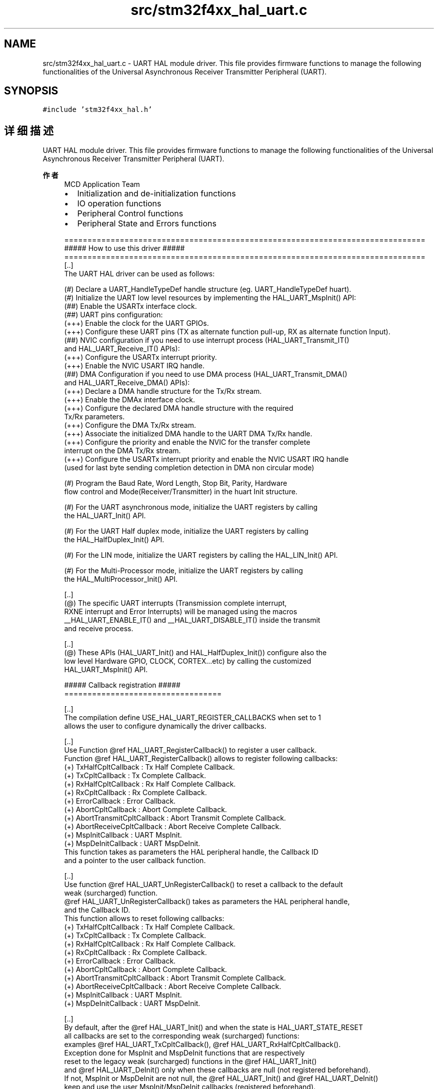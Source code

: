 .TH "src/stm32f4xx_hal_uart.c" 3 "2020年 八月 7日 星期五" "Version 1.24.0" "STM32F4_HAL" \" -*- nroff -*-
.ad l
.nh
.SH NAME
src/stm32f4xx_hal_uart.c \- UART HAL module driver\&. This file provides firmware functions to manage the following functionalities of the Universal Asynchronous Receiver Transmitter Peripheral (UART)\&.  

.SH SYNOPSIS
.br
.PP
\fC#include 'stm32f4xx_hal\&.h'\fP
.br

.SH "详细描述"
.PP 
UART HAL module driver\&. This file provides firmware functions to manage the following functionalities of the Universal Asynchronous Receiver Transmitter Peripheral (UART)\&. 


.PP
\fB作者\fP
.RS 4
MCD Application Team
.IP "\(bu" 2
Initialization and de-initialization functions
.IP "\(bu" 2
IO operation functions
.IP "\(bu" 2
Peripheral Control functions
.IP "\(bu" 2
Peripheral State and Errors functions 
.PP
.nf
==============================================================================
                      ##### How to use this driver #####
==============================================================================
[..]
  The UART HAL driver can be used as follows:

  (#) Declare a UART_HandleTypeDef handle structure (eg. UART_HandleTypeDef huart).
  (#) Initialize the UART low level resources by implementing the HAL_UART_MspInit() API:
      (##) Enable the USARTx interface clock.
      (##) UART pins configuration:
          (+++) Enable the clock for the UART GPIOs.
          (+++) Configure these UART pins (TX as alternate function pull-up, RX as alternate function Input).
      (##) NVIC configuration if you need to use interrupt process (HAL_UART_Transmit_IT()
           and HAL_UART_Receive_IT() APIs):
          (+++) Configure the USARTx interrupt priority.
          (+++) Enable the NVIC USART IRQ handle.
      (##) DMA Configuration if you need to use DMA process (HAL_UART_Transmit_DMA()
           and HAL_UART_Receive_DMA() APIs):
          (+++) Declare a DMA handle structure for the Tx/Rx stream.
          (+++) Enable the DMAx interface clock.
          (+++) Configure the declared DMA handle structure with the required
                Tx/Rx parameters.
          (+++) Configure the DMA Tx/Rx stream.
          (+++) Associate the initialized DMA handle to the UART DMA Tx/Rx handle.
          (+++) Configure the priority and enable the NVIC for the transfer complete
                interrupt on the DMA Tx/Rx stream.
          (+++) Configure the USARTx interrupt priority and enable the NVIC USART IRQ handle
                (used for last byte sending completion detection in DMA non circular mode)

  (#) Program the Baud Rate, Word Length, Stop Bit, Parity, Hardware
      flow control and Mode(Receiver/Transmitter) in the huart Init structure.

  (#) For the UART asynchronous mode, initialize the UART registers by calling
      the HAL_UART_Init() API.

  (#) For the UART Half duplex mode, initialize the UART registers by calling
      the HAL_HalfDuplex_Init() API.

  (#) For the LIN mode, initialize the UART registers by calling the HAL_LIN_Init() API.

  (#) For the Multi-Processor mode, initialize the UART registers by calling
      the HAL_MultiProcessor_Init() API.

   [..]
     (@) The specific UART interrupts (Transmission complete interrupt,
          RXNE interrupt and Error Interrupts) will be managed using the macros
          __HAL_UART_ENABLE_IT() and __HAL_UART_DISABLE_IT() inside the transmit
          and receive process.

   [..]
     (@) These APIs (HAL_UART_Init() and HAL_HalfDuplex_Init()) configure also the
          low level Hardware GPIO, CLOCK, CORTEX...etc) by calling the customized
          HAL_UART_MspInit() API.

  ##### Callback registration #####
  ==================================

  [..]
  The compilation define USE_HAL_UART_REGISTER_CALLBACKS when set to 1
  allows the user to configure dynamically the driver callbacks.

  [..]
  Use Function @ref HAL_UART_RegisterCallback() to register a user callback.
  Function @ref HAL_UART_RegisterCallback() allows to register following callbacks:
  (+) TxHalfCpltCallback        : Tx Half Complete Callback.
  (+) TxCpltCallback            : Tx Complete Callback.
  (+) RxHalfCpltCallback        : Rx Half Complete Callback.
  (+) RxCpltCallback            : Rx Complete Callback.
  (+) ErrorCallback             : Error Callback.
  (+) AbortCpltCallback         : Abort Complete Callback.
  (+) AbortTransmitCpltCallback : Abort Transmit Complete Callback.
  (+) AbortReceiveCpltCallback  : Abort Receive Complete Callback.
  (+) MspInitCallback           : UART MspInit.
  (+) MspDeInitCallback         : UART MspDeInit.
  This function takes as parameters the HAL peripheral handle, the Callback ID
  and a pointer to the user callback function.

  [..]
  Use function @ref HAL_UART_UnRegisterCallback() to reset a callback to the default
  weak (surcharged) function.
  @ref HAL_UART_UnRegisterCallback() takes as parameters the HAL peripheral handle,
  and the Callback ID.
  This function allows to reset following callbacks:
  (+) TxHalfCpltCallback        : Tx Half Complete Callback.
  (+) TxCpltCallback            : Tx Complete Callback.
  (+) RxHalfCpltCallback        : Rx Half Complete Callback.
  (+) RxCpltCallback            : Rx Complete Callback.
  (+) ErrorCallback             : Error Callback.
  (+) AbortCpltCallback         : Abort Complete Callback.
  (+) AbortTransmitCpltCallback : Abort Transmit Complete Callback.
  (+) AbortReceiveCpltCallback  : Abort Receive Complete Callback.
  (+) MspInitCallback           : UART MspInit.
  (+) MspDeInitCallback         : UART MspDeInit.

  [..]
  By default, after the @ref HAL_UART_Init() and when the state is HAL_UART_STATE_RESET
  all callbacks are set to the corresponding weak (surcharged) functions:
  examples @ref HAL_UART_TxCpltCallback(), @ref HAL_UART_RxHalfCpltCallback().
  Exception done for MspInit and MspDeInit functions that are respectively
  reset to the legacy weak (surcharged) functions in the @ref HAL_UART_Init()
  and @ref HAL_UART_DeInit() only when these callbacks are null (not registered beforehand).
  If not, MspInit or MspDeInit are not null, the @ref HAL_UART_Init() and @ref HAL_UART_DeInit()
  keep and use the user MspInit/MspDeInit callbacks (registered beforehand).

  [..]
  Callbacks can be registered/unregistered in HAL_UART_STATE_READY state only.
  Exception done MspInit/MspDeInit that can be registered/unregistered
  in HAL_UART_STATE_READY or HAL_UART_STATE_RESET state, thus registered (user)
  MspInit/DeInit callbacks can be used during the Init/DeInit.
  In that case first register the MspInit/MspDeInit user callbacks
  using @ref HAL_UART_RegisterCallback() before calling @ref HAL_UART_DeInit()
  or @ref HAL_UART_Init() function.

  [..]
  When The compilation define USE_HAL_UART_REGISTER_CALLBACKS is set to 0 or
  not defined, the callback registration feature is not available
  and weak (surcharged) callbacks are used.

   [..]
      Three operation modes are available within this driver :

   *** Polling mode IO operation ***
   =================================
   [..]
     (+) Send an amount of data in blocking mode using HAL_UART_Transmit()
     (+) Receive an amount of data in blocking mode using HAL_UART_Receive()

   *** Interrupt mode IO operation ***
   ===================================
   [..]
     (+) Send an amount of data in non blocking mode using HAL_UART_Transmit_IT()
     (+) At transmission end of transfer HAL_UART_TxCpltCallback is executed and user can
          add his own code by customization of function pointer HAL_UART_TxCpltCallback
     (+) Receive an amount of data in non blocking mode using HAL_UART_Receive_IT()
     (+) At reception end of transfer HAL_UART_RxCpltCallback is executed and user can
          add his own code by customization of function pointer HAL_UART_RxCpltCallback
     (+) In case of transfer Error, HAL_UART_ErrorCallback() function is executed and user can
          add his own code by customization of function pointer HAL_UART_ErrorCallback

   *** DMA mode IO operation ***
   ==============================
   [..]
     (+) Send an amount of data in non blocking mode (DMA) using HAL_UART_Transmit_DMA()
     (+) At transmission end of half transfer HAL_UART_TxHalfCpltCallback is executed and user can
          add his own code by customization of function pointer HAL_UART_TxHalfCpltCallback
     (+) At transmission end of transfer HAL_UART_TxCpltCallback is executed and user can
          add his own code by customization of function pointer HAL_UART_TxCpltCallback
     (+) Receive an amount of data in non blocking mode (DMA) using HAL_UART_Receive_DMA()
     (+) At reception end of half transfer HAL_UART_RxHalfCpltCallback is executed and user can
          add his own code by customization of function pointer HAL_UART_RxHalfCpltCallback
     (+) At reception end of transfer HAL_UART_RxCpltCallback is executed and user can
          add his own code by customization of function pointer HAL_UART_RxCpltCallback
     (+) In case of transfer Error, HAL_UART_ErrorCallback() function is executed and user can
          add his own code by customization of function pointer HAL_UART_ErrorCallback
     (+) Pause the DMA Transfer using HAL_UART_DMAPause()
     (+) Resume the DMA Transfer using HAL_UART_DMAResume()
     (+) Stop the DMA Transfer using HAL_UART_DMAStop()

   *** UART HAL driver macros list ***
   =============================================
   [..]
     Below the list of most used macros in UART HAL driver.

    (+) __HAL_UART_ENABLE: Enable the UART peripheral
    (+) __HAL_UART_DISABLE: Disable the UART peripheral
    (+) __HAL_UART_GET_FLAG : Check whether the specified UART flag is set or not
    (+) __HAL_UART_CLEAR_FLAG : Clear the specified UART pending flag
    (+) __HAL_UART_ENABLE_IT: Enable the specified UART interrupt
    (+) __HAL_UART_DISABLE_IT: Disable the specified UART interrupt
    (+) __HAL_UART_GET_IT_SOURCE: Check whether the specified UART interrupt has occurred or not

   [..]
     (@) You can refer to the UART HAL driver header file for more useful macros
.fi
.PP
 [\&.\&.] (@) Additionnal remark: If the parity is enabled, then the MSB bit of the data written in the data register is transmitted but is changed by the parity bit\&. Depending on the frame length defined by the M bit (8-bits or 9-bits), the possible UART frame formats are as listed in the following table: +-------------------------------------------------------------+ | M bit | PCE bit | UART frame | |---------------------|---------------------------------------| | 0 | 0 | | SB | 8 bit data | STB | | |---------|-----------|---------------------------------------| | 0 | 1 | | SB | 7 bit data | PB | STB | | |---------|-----------|---------------------------------------| | 1 | 0 | | SB | 9 bit data | STB | | |---------|-----------|---------------------------------------| | 1 | 1 | | SB | 8 bit data | PB | STB | | +-------------------------------------------------------------+
.PP
.RE
.PP
\fB注意\fP
.RS 4
.RE
.PP
.SS "(C) Copyright (c) 2016 STMicroelectronics\&. All rights reserved\&."
.PP
This software component is licensed by ST under BSD 3-Clause license, the 'License'; You may not use this file except in compliance with the License\&. You may obtain a copy of the License at: opensource\&.org/licenses/BSD-3-Clause 
.PP
在文件 \fBstm32f4xx_hal_uart\&.c\fP 中定义\&.
.SH "作者"
.PP 
由 Doyxgen 通过分析 STM32F4_HAL 的 源代码自动生成\&.
